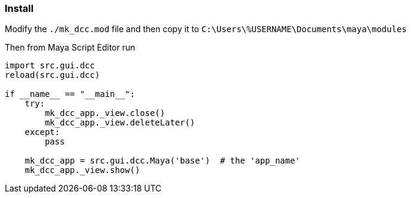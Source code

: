 === Install

Modify the `./mk_dcc.mod` file and then copy it to `C:\Users\%USERNAME\Documents\maya\modules`

Then from Maya Script Editor run

[source,python]
----
import src.gui.dcc
reload(src.gui.dcc)

if __name__ == "__main__":
    try:
        mk_dcc_app._view.close()
        mk_dcc_app._view.deleteLater()
    except:
        pass
        
    mk_dcc_app = src.gui.dcc.Maya('base')  # the 'app_name'
    mk_dcc_app._view.show()

----
